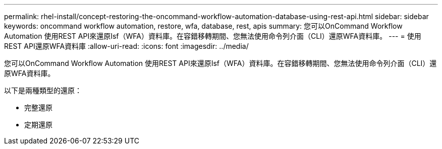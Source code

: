 ---
permalink: rhel-install/concept-restoring-the-oncommand-workflow-automation-database-using-rest-api.html 
sidebar: sidebar 
keywords: oncommand workflow automation, restore, wfa, database, rest, apis 
summary: 您可以OnCommand Workflow Automation 使用REST API來還原Isf（WFA）資料庫。在容錯移轉期間、您無法使用命令列介面（CLI）還原WFA資料庫。 
---
= 使用REST API還原WFA資料庫
:allow-uri-read: 
:icons: font
:imagesdir: ../media/


[role="lead"]
您可以OnCommand Workflow Automation 使用REST API來還原Isf（WFA）資料庫。在容錯移轉期間、您無法使用命令列介面（CLI）還原WFA資料庫。

以下是兩種類型的還原：

* 完整還原
* 定期還原

